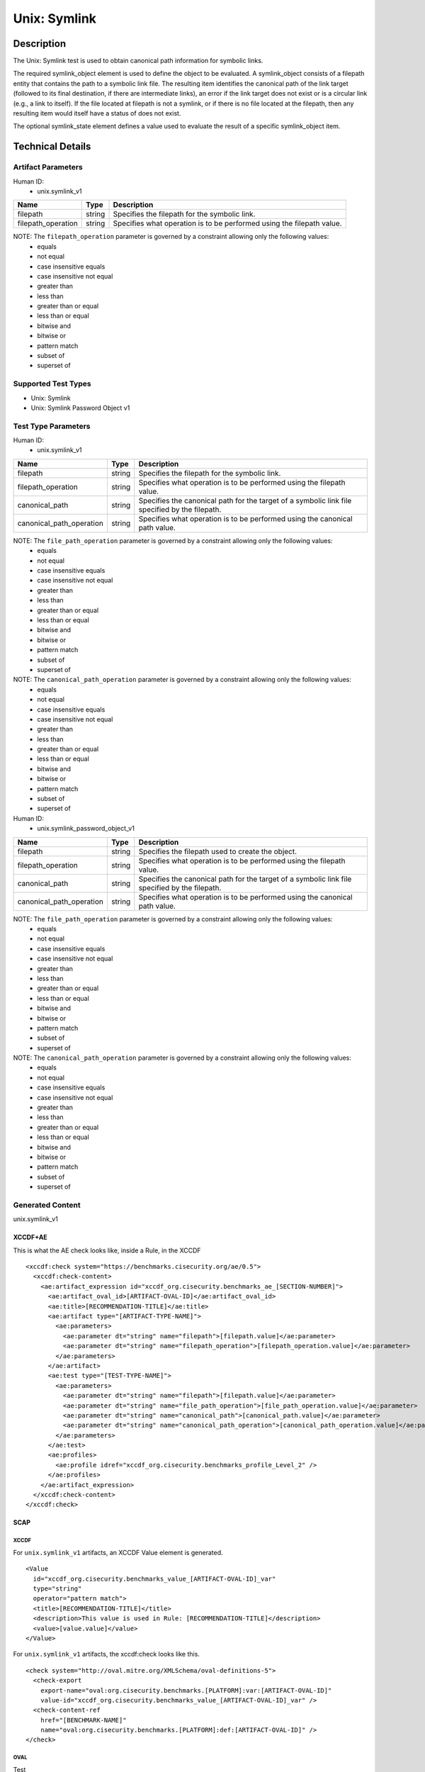 Unix: Symlink
=============

Description
-----------

The Unix: Symlink test is used to obtain canonical path information for
symbolic links.

The required symlink_object element is used to define the object to be
evaluated. A symlink_object consists of a filepath entity that contains
the path to a symbolic link file. The resulting item identifies the
canonical path of the link target (followed to its final destination, if
there are intermediate links), an error if the link target does not
exist or is a circular link (e.g., a link to itself). If the file
located at filepath is not a symlink, or if there is no file located at
the filepath, then any resulting item would itself have a status of does
not exist.

The optional symlink_state element defines a value used to evaluate the
result of a specific symlink_object item.

Technical Details
-----------------

Artifact Parameters
~~~~~~~~~~~~~~~~~~~

Human ID:
   -  unix.symlink_v1

+--------------------+--------+--------------------------------------+
| Name               | Type   | Description                          |
+====================+========+======================================+
| filepath           | string | Specifies the filepath for the       |
|                    |        | symbolic link.                       |
+--------------------+--------+--------------------------------------+
| filepath_operation | string | Specifies what operation is to be    |
|                    |        | performed using the filepath value.  |
+--------------------+--------+--------------------------------------+

NOTE: The ``filepath_operation`` parameter is governed by a constraint allowing only the following values:
   -  equals
   -  not equal
   -  case insensitive equals
   -  case insensitive not equal
   -  greater than
   -  less than
   -  greater than or equal
   -  less than or equal
   -  bitwise and
   -  bitwise or
   -  pattern match
   -  subset of
   -  superset of

Supported Test Types
~~~~~~~~~~~~~~~~~~~~

-  Unix: Symlink
-  Unix: Symlink Password Object v1

Test Type Parameters
~~~~~~~~~~~~~~~~~~~~

Human ID:
   -  unix.symlink_v1

+--------------------------+--------+-----------------------------+
| Name                     | Type   | Description                 |
+==========================+========+=============================+
| filepath                 | string | Specifies the filepath for  |
|                          |        | the symbolic link.          |
+--------------------------+--------+-----------------------------+
| filepath_operation       | string | Specifies what operation is |
|                          |        | to be performed using the   |
|                          |        | filepath value.             |
+--------------------------+--------+-----------------------------+
| canonical_path           | string | Specifies the canonical     |
|                          |        | path for the target of a    |
|                          |        | symbolic link file          |
|                          |        | specified by the filepath.  |
+--------------------------+--------+-----------------------------+
| canonical_path_operation | string | Specifies what operation is |
|                          |        | to be performed using the   |
|                          |        | canonical path value.       |
+--------------------------+--------+-----------------------------+

NOTE: The ``file_path_operation`` parameter is governed by a constraint allowing only the following values:
   -  equals
   -  not equal
   -  case insensitive equals
   -  case insensitive not equal
   -  greater than
   -  less than
   -  greater than or equal
   -  less than or equal
   -  bitwise and
   -  bitwise or
   -  pattern match
   -  subset of
   -  superset of

NOTE: The ``canonical_path_operation`` parameter is governed by a constraint allowing only the following values:
   -  equals
   -  not equal
   -  case insensitive equals
   -  case insensitive not equal
   -  greater than
   -  less than
   -  greater than or equal
   -  less than or equal
   -  bitwise and
   -  bitwise or
   -  pattern match
   -  subset of
   -  superset of

Human ID:
   -  unix.symlink_password_object_v1

+--------------------------+--------+-----------------------------+
| Name                     | Type   | Description                 |
+==========================+========+=============================+
| filepath                 | string | Specifies the filepath used |
|                          |        | to create the object.       |
+--------------------------+--------+-----------------------------+
| filepath_operation       | string | Specifies what operation is |
|                          |        | to be performed using the   |
|                          |        | filepath value.             |
+--------------------------+--------+-----------------------------+
| canonical_path           | string | Specifies the canonical     |
|                          |        | path for the target of a    |
|                          |        | symbolic link file          |
|                          |        | specified by the filepath.  |
+--------------------------+--------+-----------------------------+
| canonical_path_operation | string | Specifies what operation is |
|                          |        | to be performed using the   |
|                          |        | canonical path value.       |
+--------------------------+--------+-----------------------------+

NOTE: The ``file_path_operation`` parameter is governed by a constraint allowing only the following values:
   -  equals
   -  not equal
   -  case insensitive equals
   -  case insensitive not equal
   -  greater than
   -  less than
   -  greater than or equal
   -  less than or equal
   -  bitwise and
   -  bitwise or
   -  pattern match
   -  subset of
   -  superset of

NOTE: The ``canonical_path_operation`` parameter is governed by a constraint allowing only the following values:
   -  equals
   -  not equal
   -  case insensitive equals
   -  case insensitive not equal
   -  greater than
   -  less than
   -  greater than or equal
   -  less than or equal
   -  bitwise and
   -  bitwise or
   -  pattern match
   -  subset of
   -  superset of

Generated Content
~~~~~~~~~~~~~~~~~

unix.symlink_v1

XCCDF+AE
^^^^^^^^

This is what the AE check looks like, inside a Rule, in the XCCDF

::

   <xccdf:check system="https://benchmarks.cisecurity.org/ae/0.5">
     <xccdf:check-content>
       <ae:artifact_expression id="xccdf_org.cisecurity.benchmarks_ae_[SECTION-NUMBER]">
         <ae:artifact_oval_id>[ARTIFACT-OVAL-ID]</ae:artifact_oval_id>
         <ae:title>[RECOMMENDATION-TITLE]</ae:title>
         <ae:artifact type="[ARTIFACT-TYPE-NAME]">
           <ae:parameters>
             <ae:parameter dt="string" name="filepath">[filepath.value]</ae:parameter>
             <ae:parameter dt="string" name="filepath_operation">[filepath_operation.value]</ae:parameter>
           </ae:parameters>
         </ae:artifact>
         <ae:test type="[TEST-TYPE-NAME]">
           <ae:parameters>
             <ae:parameter dt="string" name="filepath">[filepath.value]</ae:parameter>
             <ae:parameter dt="string" name="file_path_operation">[file_path_operation.value]</ae:parameter>
             <ae:parameter dt="string" name="canonical_path">[canonical_path.value]</ae:parameter>
             <ae:parameter dt="string" name="canonical_path_operation">[canonical_path_operation.value]</ae:parameter>
           </ae:parameters>
         </ae:test>
         <ae:profiles>
           <ae:profile idref="xccdf_org.cisecurity.benchmarks_profile_Level_2" />
         </ae:profiles>
       </ae:artifact_expression>
     </xccdf:check-content>
   </xccdf:check>

SCAP
^^^^

XCCDF
'''''

For ``unix.symlink_v1`` artifacts, an XCCDF Value element is generated.

::

   <Value 
     id="xccdf_org.cisecurity.benchmarks_value_[ARTIFACT-OVAL-ID]_var" 
     type="string"
     operator="pattern match">
     <title>[RECOMMENDATION-TITLE]</title>
     <description>This value is used in Rule: [RECOMMENDATION-TITLE]</description>
     <value>[value.value]</value>
   </Value>

For ``unix.symlink_v1`` artifacts, the xccdf:check looks like this.

::

   <check system="http://oval.mitre.org/XMLSchema/oval-definitions-5">
     <check-export 
       export-name="oval:org.cisecurity.benchmarks.[PLATFORM]:var:[ARTIFACT-OVAL-ID]" 
       value-id="xccdf_org.cisecurity.benchmarks_value_[ARTIFACT-OVAL-ID]_var" />
     <check-content-ref 
       href="[BENCHMARK-NAME]" 
       name="oval:org.cisecurity.benchmarks.[PLATFORM]:def:[ARTIFACT-OVAL-ID]" />
   </check>

OVAL
''''

Test

::

   <symlink_test 
     xmlns="http://oval.mitre.org/XMLSchema/oval-definitions-5#unix"
     id="oval:org.cisecurity.benchmarks.[PLATFORM]:tst:[ARTIFACT-OVAL-ID]" 
     check_existence="all_exist"
     check="all" 
     comment="[RECOMMENDATION-TITLE]" 
     version="1"> 
     <object object_ref="oval:org.cisecurity.benchmarks.[PLATFORM]:obj:[ARTIFACT-OVAL-ID]" />
     <state state_ref="oval:org.cisecurity.benchmarks.[PLATFORM]:ste:[ARTIFACT-OVAL-ID]" />
   </symlink_test>

Object

::

   <symlink_object 
     xmlns="http://oval.mitre.org/XMLSchema/oval-definitions-5#unix" 
     id="oval:org.cisecurity.benchmarks.[PLATFORM]:obj:[ARTIFACT-OVAL-ID]"
     comment="[RECOMMENDATION-TITLE]" 
     version="1"> 
     <filepath 
       datatype="string" 
       operation="[operation.value]">
       [filepath.value]
     </filepath>
   </symlink_object>

State

::

   <symlink_state 
     xmlns="http://oval.mitre.org/XMLSchema/oval-definitions-5#unix" 
     id="oval:org.cisecurity.benchmarks.[PLATFORM]:ste:[ARTIFACT-OVAL-ID]" 
     comment="[RECOMMENDATION-TITLE]" 
     version="1"> 
     <canonical_path 
       datatype="string" 
       operation="[operation.value]" 
       var_ref="oval:org.cisecurity.benchmarks.[PLATFORM]:var:[ARTIFACT-OVAL-ID]" />
   </symlink_state>

Variable

::

   <external_variable
     id="oval:org.cisecurity.benchmarks.[PLATFORM]:var:[ARTIFACT-OVAL-ID]"
     datatype="string" 
     version="1" 
     comment="This value is used in Rule: [RECOMMENDATION-TITLE]" />

YAML
^^^^

::

   - artifact-expression:
     artifact-unique-id: "[ARTIFACT-OVAL-ID]"
     artifact-title: "[RECOMMENDATION-TITLE]"
     artifact:
       type: "[ARTIFACT-TYPE-NAME]"
       parameters:
         - parameter: 
             name: "filepath"
             dt: "string"
             value: "[filepath.value]"
         - parameter: 
             name: "filepath_operation"
             dt: "string"
             value: "[filepath_operation.value]"
     test:
       type: "[TESTTYPE-NAME]"
       parameters:   
         - parameter:
             name: "filepath"
             dt: "string"
             value: "[filepath.value]"
         - parameter:
             name: "file_path_operation"
             dt: "string"
             value: "[file_path_operation.value]"
         - parameter:
             name: "canonical_path"
             dt: "string"
             value: "[canonical_path.value]"
         - parameter:
             name: "canonical_path_operation"
             dt: "string"
             value: "[canonical_path_operation.value]"

JSON
^^^^

::

   {
     "artifact-expression": {
       "artifact-unique-id": "[ARTIFACT-OVAL-ID]",
       "artifact-title": "[RECOMMENDATION-TITLE]",
       "artifact": {
         "type": "[ARTIFACT-TYPE-NAME]",
         "parameters": [
           {
             "parameter": {
               "name": "filepath",
               "type": "string",
               "value": "[filepath.value]"
             }
           },
           {
             "parameter": {
               "name": "filepath_operation",
               "type": "string",
               "value": "[filepath_operation.value]"
             }
           }
         ]
       }
     },
     "test": {
       "type": "[TESTTYPE-NAME]",
       "parameters": [
         {
           "parameter": {
             "name": "filepath",
             "dt": "string",
             "value": "[filepath.value]"
           }
         },
         {
           "parameter": {
             "name": "file_path_operation",
             "dt": "string",
             "value": "[file_path_operation.value]"
           }
         },
         {
           "parameter": {
             "name": "canonical_path",
             "dt": "string",
             "value": "[canonical_path.value]"
           }
         },
         {
           "parameter": {
             "name": "canonical_path_operation",
             "dt": "string",
             "value": "[canonical_path_operation.value]"
           }
         }
       ]
     }
   }

.. _generated-content-1:

Generated Content
~~~~~~~~~~~~~~~~~

unix.symlink_password_object_v1

.. _xccdfae-1:

XCCDF+AE
^^^^^^^^

This is what the AE check looks like, inside a Rule, in the XCCDF

::

   <xccdf:check system="https://benchmarks.cisecurity.org/ae/0.5">
     <xccdf:check-content>
       <ae:artifact_expression id="xccdf_org.cisecurity.benchmarks_ae_[SECTION-NUMBER]">
         <ae:artifact_oval_id>[ARTIFACT-OVAL-ID]</ae:artifact_oval_id>
         <ae:title>[RECOMMENDATION-TITLE]</ae:title>
         <ae:artifact type="[ARTIFACT-TYPE-NAME]">
           <ae:parameters>
             <ae:parameter dt="string" name="filepath">[filepath.value]</ae:parameter>
             <ae:parameter dt="string" name="filepath_operation">[filepath_operation.value]</ae:parameter>
           </ae:parameters>
         </ae:artifact>
         <ae:test type="[TEST-TYPE-NAME]">
           <ae:parameters>
             <ae:parameter dt="string" name="filepath">[filepath.value]</ae:parameter>
             <ae:parameter dt="string" name="file_path_operation">[file_path_operation.value]</ae:parameter>
             <ae:parameter dt="string" name="canonical_path">[canonical_path.value]</ae:parameter>
             <ae:parameter dt="string" name="canonical_path_operation">[canonical_path_operation.value]</ae:parameter>
           </ae:parameters>
         </ae:test>
         <ae:profiles>
           <ae:profile idref="xccdf_org.cisecurity.benchmarks_profile_Level_2" />
         </ae:profiles>
       </ae:artifact_expression>
     </xccdf:check-content>
   </xccdf:check>

.. _scap-1:

SCAP
^^^^

.. _xccdf-1:

XCCDF
'''''

For ``unix.symlink_v1`` artifacts, an XCCDF Value element is generated.

::

   <Value 
     id="xccdf_org.cisecurity.benchmarks_value_[ARTIFACT-OVAL-ID]_var" 
     type="string"
     operator="pattern match">
     <title>[RECOMMENDATION-TITLE]</title>
     <description>This value is used in Rule: [RECOMMENDATION-TITLE]</description>
     <value>[value.value]</value>
   </Value>

For ``unix.symlink_v1`` artifacts, the xccdf:check looks like this.

::

   <check system="http://oval.mitre.org/XMLSchema/oval-definitions-5">
     <check-export 
       export-name="oval:org.cisecurity.benchmarks.[PLATFORM]:var:[ARTIFACT-OVAL-ID]" 
       value-id="xccdf_org.cisecurity.benchmarks_value_[ARTIFACT-OVAL-ID]_var" />
     <check-content-ref 
       href="[BENCHMARK-NAME]" 
       name="oval:org.cisecurity.benchmarks.[PLATFORM]:def:[ARTIFACT-OVAL-ID]" />
   </check>

.. _oval-1:

OVAL
''''

Test

::

   <symlink_test 
     xmlns="http://oval.mitre.org/XMLSchema/oval-definitions-5#unix"
     id="oval:org.cisecurity.benchmarks.[PLATFORM]:tst:[ARTIFACT-OVAL-ID]" 
     check_existence="all_exist"
     check="all" 
     comment="[RECOMMENDATION-TITLE]" 
     version="1"> 
     <object object_ref="oval:org.cisecurity.benchmarks.[PLATFORM]:obj:[ARTIFACT-OVAL-ID]" />
     <state state_ref="oval:org.cisecurity.benchmarks.[PLATFORM]:ste:[ARTIFACT-OVAL-ID]" />
   </symlink_test>

Object

::

   <symlink_object 
     xmlns="http://oval.mitre.org/XMLSchema/oval-definitions-5#unix" 
     id="oval:org.cisecurity.benchmarks.[PLATFORM]:obj:[ARTIFACT-OVAL-ID]"
     comment="[RECOMMENDATION-TITLE]" 
     version="1"> 
     <filepath 
       datatype="string" 
       operation="[operation.value]"
       var_ref= "oval:org.cisecurity.benchmarks.[PLATFORM]:var:[ARTIFACT-OVAL-ID]1" />
   </symlink_object>

   <password_object
     xmlns="http://oval.mitre.org/XMLSchema/oval-definitions-5#unix" 
     id="oval:org.cisecurity.benchmarks.[PLATFORM]:obj:[ARTIFACT-OVAL-ID]1"
     comment="[RECOMMENDATION-TITLE]" 
     version="1"> 
     <username
       datatype="string"
       operation="[operation.value]">
       "^.+\$"
     </username>
     <filter
       xmlns="http://oval.mitre.org/XMLSchema/oval-definitions-5" 
       action="exclude">
       oval:org.cisecurity.benchmarks.[PLATFORM]:ste:[ARTIFACT-OVAL-ID]1
     </filter>
   </password_object>

State

::

   <symlink_state 
     xmlns="http://oval.mitre.org/XMLSchema/oval-definitions-5#unix" 
     id="oval:org.cisecurity.benchmarks.[PLATFORM]:ste:[ARTIFACT-OVAL-ID]" 
     comment="[RECOMMENDATION-TITLE]" 
     version="1"> 
     <canonical_path 
       datatype="string" 
       operation="[operation.value]" 
       var_ref="oval:org.cisecurity.benchmarks.[PLATFORM]:var:[ARTIFACT-OVAL-ID]" />
   </symlink_state>

   <password_state 
     xmlns="http://oval.mitre.org/XMLSchema/oval-definitions-5#unix" 
     id="oval:org.cisecurity.benchmarks.[PLATFORM]:ste:[ARTIFACT-OVAL-ID]1" 
     comment="[RECOMMENDATION-TITLE]" 
     version="1"> 
     <login_shell 
       datatype="string" 
       operation="[operation.value]">
       [login_shell.value]
     </login_shell
   </password_state>  

Variable

::

   <external_variable
     id="oval:org.cisecurity.benchmarks.[PLATFORM]:var:[ARTIFACT-OVAL-ID]"
     datatype="string" 
     version="1" 
     comment="This value is used in Rule: [RECOMMENDATION-TITLE]" />

   <local_variable
     id="oval:org.cisecurity.benchmarks.[PLATFORM]:var:[ARTIFACT-OVAL-ID]1"
     datatype="string" 
     comment="This value is used in Rule: [RECOMMENDATION-TITLE]"
     version="1">
     <concat>
       <end
         character="/">
         <object_component
           object_ref="oval:org.cisecurity.benchmarks.[PLATFORM]:obj:[ARTIFACT-OVAL-ID]1" 
           item_field="home_dir" />
       </end>
       <literal_component>
         .mysql_history
       </.mysql_history>
     </concat>
   </local_variable>

.. _yaml-1:

YAML
^^^^

::

   - artifact-expression:
     artifact-unique-id: "[ARTIFACT-OVAL-ID]"
     artifact-title: "[RECOMMENDATION-TITLE]"
     artifact:
       type: "[ARTIFACT-TYPE-NAME]"
       parameters:
         - parameter: 
             name: "filepath"
             dt: "string"
             value: "[filepath.value]"
         - parameter: 
             name: "filepath_operation"
             dt: "string"
             value: "[filepath_operation.value]"
     test:
       type: "[TESTTYPE-NAME]"
       parameters:   
         - parameter:
             name: "filepath"
             dt: "string"
             value: "[filepath.value]"
         - parameter:
             name: "file_path_operation"
             dt: "string"
             value: "[file_path_operation.value]"
         - parameter:
             name: "canonical_path"
             dt: "string"
             value: "[canonical_path.value]"
         - parameter:
             name: "canonical_path_operation"
             dt: "string"
             value: "[canonical_path_operation.value]"

.. _json-1:

JSON
^^^^

::

   {
     "artifact-expression": {
       "artifact-unique-id": "[ARTIFACT-OVAL-ID]",
       "artifact-title": "[RECOMMENDATION-TITLE]",
       "artifact": {
         "type": "[ARTIFACT-TYPE-NAME]",
         "parameters": [
           {
             "parameter": {
               "name": "filepath",
               "type": "string",
               "value": "[filepath.value]"
             }
           },
           {
             "parameter": {
               "name": "filepath_operation",
               "type": "string",
               "value": "[filepath_operation.value]"
             }
           }
         ]
       }
     },
     "test": {
       "type": "[TESTTYPE-NAME]",
       "parameters": [
         {
           "parameter": {
             "name": "filepath",
             "dt": "string",
             "value": "[filepath.value]"
           }
         },
         {
           "parameter": {
             "name": "file_path_operation",
             "dt": "string",
             "value": "[file_path_operation.value]"
           }
         },
         {
           "parameter": {
             "name": "canonical_path",
             "dt": "string",
             "value": "[canonical_path.value]"
           }
         },
         {
           "parameter": {
             "name": "canonical_path_operation",
             "dt": "string",
             "value": "[canonical_path_operation.value]"
           }
         }
       ]
     }
   }  
